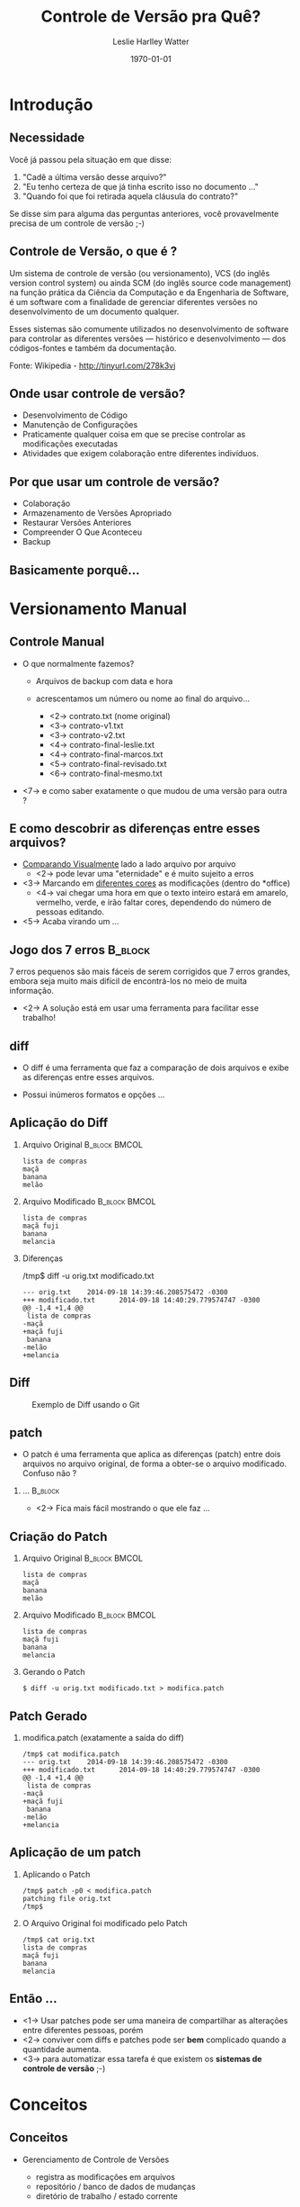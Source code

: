 :CAB:
#+LaTeX_CLASS: beamer
#+TITLE: Controle de Versão pra Quê?
#+AUTHOR: Leslie Harlley Watter
#+EMAIL:  watter@gmail.com

#+STARTUP: beamer
#+STARTUP: showeverything


#+LaTeX_CLASS_OPTIONS: [presentation]
# #+LaTeX_CLASS_OPTIONS: [handout, presentation] % handout para remover os overlays para impressão
#+BEAMER_FRAME_LEVEL: 2
#+BEAMER_HEADER_EXTRA: \usetheme{Madrid}
# #+BEAMER_HEADER_EXTRA: \usecolortheme{default}

# #+BEAMER_HEADER_EXTRA: \usecolortheme{shark}
# #+BEAMER_HEADER_EXTRA: \useinnertheme[realshadow,corners=2pt,padding=2pt]{chamfered}
# #+BEAMER_HEADER_EXTRA: \useoutertheme{wuerzburg}

# #+BEAMER_HEADER_EXTRA: \usepackage{inconsolata} 
# #+BEAMER_HEADER_EXTRA: \mode<beamer|trans>{ \useoutertheme[glossy]{wuerzburg} \useinnertheme[shadow,outline]{chamfered} \usecolortheme{shark} }
# #+BEAMER_HEADER_EXTRA: \setbeamertemplate{navigation symbols}{}
# #+BEAMER_HEADER_EXTRA: \setbeamertemplate{frametitle continuation}[from second][(cont'd)]
# #+BEAMER_HEADER_EXTRA: \usefonttheme[stillsansseriftext,stillsansserifsmall]{serif}

#+BEAMER_HEADER_EXTRA: \usepackage[brazil]{babel}  % data em portugues
#+BEAMER_HEADER_EXTRA: \usepackage{fancyvrb}  % para Verbatim
#+BEAMER_HEADER_EXTRA: \usepackage{Verbatim} 
#+BEAMER_HEADER_EXTRA: \usepackage{color} 
#+BEAMER_HEADER_EXTRA: \usepackage{multimedia} 
#+BEAMER_HEADER_EXTRA: \usepackage{gensymb}  % para o \degree
#+BEAMER_HEADER_EXTRA: \usepackage{hyperref}  % para o o href{./arquivo} link para arquivos

#+BEAMER_HEADER_EXTRA: \setbeamertemplate{caption}[numbered]  % coloca números nas figuras
#+BEAMER_HEADER_EXTRA: \beamertemplatenavigationsymbolsempty  % remove a barrinha embaixo do slide
#+BEAMER_HEADER_EXTRA: \setbeamercovered{dynamic} % mostra o que está por vir nos overlays

# para mostrar o slide de notas na lateral
# tem que usar o \note para mostrar as notas 

#+BEAMER_HEADER_EXTRA: \usepackage{pgfpages}
# #+BEAMER_HEADER_EXTRA: \setbeameroption{show notes}
# #+BEAMER_HEADER_EXTRA: \setbeameroption{show notes on second screen=right}


# definindo as cores de cada parte do slides 
# #+BEAMER_HEADER_EXTRA: \setbeamercolor{alerted text}{fg=orange}
# #+BEAMER_HEADER_EXTRA: \setbeamercolor{background canvas}{bg=white}
# #+BEAMER_HEADER_EXTRA: \setbeamercolor{block body alerted}{bg=normal text.bg!90!black}
# #+BEAMER_HEADER_EXTRA: \setbeamercolor{block body}{bg=normal text.bg!90!black}
# #+BEAMER_HEADER_EXTRA: \setbeamercolor{block body example}{bg=normal text.bg!90!black}
# #+BEAMER_HEADER_EXTRA: \setbeamercolor{block title alerted}{use={normal text,alerted text},fg=alerted text.fg!75!normal text.fg,bg=normal text.bg!75!black}
# #+BEAMER_HEADER_EXTRA: \setbeamercolor{block title}{bg=blue}
# #+BEAMER_HEADER_EXTRA: \setbeamercolor{block title example}{use={normal text,example text},fg=example text.fg!75!normal text.fg,bg=normal text.bg!75!black}
# #+BEAMER_HEADER_EXTRA: \setbeamercolor{fine separation line}{}
# #+BEAMER_HEADER_EXTRA: \setbeamercolor{frametitle}{fg=brown}
# #+BEAMER_HEADER_EXTRA: \setbeamercolor{item projected}{fg=black}
# #+BEAMER_HEADER_EXTRA: \setbeamercolor{normal text}{bg=black,fg=yellow}
# #+BEAMER_HEADER_EXTRA: \setbeamercolor{palette sidebar primary}{use=normal text,fg=normal text.fg}
# #+BEAMER_HEADER_EXTRA: \setbeamercolor{palette sidebar quaternary}{use=structure,fg=structure.fg}
# #+BEAMER_HEADER_EXTRA: \setbeamercolor{palette sidebar secondary}{use=structure,fg=structure.fg}
# #+BEAMER_HEADER_EXTRA: \setbeamercolor{palette sidebar tertiary}{use=normal text,fg=normal text.fg}
# #+BEAMER_HEADER_EXTRA: \setbeamercolor{section in sidebar}{fg=brown}
# #+BEAMER_HEADER_EXTRA: \setbeamercolor{section in sidebar shaded}{fg= grey}
# #+BEAMER_HEADER_EXTRA: \setbeamercolor{separation line}{}
# #+BEAMER_HEADER_EXTRA: \setbeamercolor{sidebar}{bg=red}
# #+BEAMER_HEADER_EXTRA: \setbeamercolor{sidebar}{parent=palette primary}
# #+BEAMER_HEADER_EXTRA: \setbeamercolor{structure}{bg=black, fg=green}
# #+BEAMER_HEADER_EXTRA: \setbeamercolor{subsection in sidebar}{fg=brown}
# #+BEAMER_HEADER_EXTRA: \setbeamercolor{subsection in sidebar shaded}{fg= grey}
# #+BEAMER_HEADER_EXTRA: \setbeamercolor{title}{fg=brown}
# #+BEAMER_HEADER_EXTRA: \setbeamercolor{titlelike}{fg=brown}

# # \note<1-2>[item]{Say something to the audience!}
# # \note[enumerate]{\item foo \item bar \item baz \item foobar}

# # Acrescenta Outline a cada seção
#+LATEX_HEADER: \AtBeginSection[]{\begin{frame}<beamer>\frametitle{Topic}\tableofcontents[currentsection]\end{frame}}

#+COLUMNS: %35ITEM %10BEAMER_env(Env) %10BEAMER_envargs(Env Args) %4BEAMER_col(Col) %8BEAMER_extra(Extra)


# C-c C-b ativa o modo de colunas

#+DATE: \today{}
#+DESCRIPTION: Controle de Versão
#+KEYWORDS:  SCM, CVS, SVN, GIT, DARCS
#+LANGUAGE:  pt_BR
#+OPTIONS:   H:2 num:t toc:f \n:nil @:t ::t |:t ^:t -:t f:t *:t <:t tags:nil
#+OPTIONS:   TeX:t LaTeX:t skip:nil d:nil todo:t pri:nil tags:not-in-toc
#+INFOJS_OPT: view:nil toc:nil ltoc:t mouse:underline buttons:0 path:http://orgmode.org/org-info.js
#+EXPORT_SELECT_TAGS: export
#+EXPORT_EXCLUDE_TAGS: noexport
#+TAGS: export(e) noexport(n) 
#+LINK_UP:   
#+LINK_HOME: 

# definições de cores para o LaTeX
#+LaTeX: \definecolor{preto}{rgb}{0.000,0.000,0.000}          %% preto
#+LaTeX: \definecolor{azul}{rgb}{0.000,0.000,1.000}           %% azul
#+LaTeX: \definecolor{cyano}{rgb}{0.000,1.000,1.000}          %% cyano
#+LaTeX: \definecolor{verdelimao}{rgb}{0.000,1.000,0.000}     %% verde limao
#+LaTeX: \definecolor{pink}{rgb}{1.000,0.000,1.000}           %% pink
#+LaTeX: \definecolor{vermelho}{rgb}{1.000,0.000,0.000}       %% vermelho
#+LaTeX: \definecolor{amarelo}{rgb}{1.000,1.000,0.000}        %% amarelo
#+LaTeX: \definecolor{branco}{rgb}{1.000,1.000,1.000}         %% branco
#+LaTeX: \definecolor{azulmarinho}{rgb}{0.000,0.000,0.502}    %% azul marinho
#+LaTeX: \definecolor{verdeclaro}{rgb}{0.000,0.502,0.502}     %% verde claro
#+LaTeX: \definecolor{verdeoliva}{rgb}{0.000,0.502,0.000}     %% verde oliva
#+LaTeX: \definecolor{lilasescuro}{rgb}{0.502,0.000,0.502}    %% lilas escuro
#+LaTeX: \definecolor{marrom}{rgb}{0.502,0.000,0.000}         %% marrom
#+LaTeX: \definecolor{cinza}{rgb}{0.502,0.502,0.502}          %% cinza
#+LaTeX: \definecolor{cinzaclaro}{rgb}{0.753,0.753,0.753}     %% cinza bem claro
#+LaTeX: \definecolor{azulclaro}{rgb}{0.002,0.500,0.840}      %% azulclaro
#+LaTeX: \definecolor{cyanoclaro}{rgb}{0.000,1.000,1.000}     %% cyanoclaro

#+LaTeX: \newcommand{\tc}[2]{\textcolor{#1}{#2}} % muda textcolor pra tc
#+LaTeX: \newcommand{\img}[3]{\begin{figure}[H]  \begin{center} \includegraphics[width=#1]{#2} \caption{#3} \end{center} \end{figure} }

:END:


* Introdução 

** Necessidade

Você já passou pela situação em que disse: 
 1) "Cadê a última versão desse arquivo?"
 2) "Eu tenho certeza de que já tinha escrito isso no documento ..."
 3) "Quando foi que foi retirada aquela cláusula do contrato?"

Se disse sim para alguma das perguntas anteriores, você provavelmente precisa de
um controle de versão ;-)

** Controle de Versão, o que é ?

Um sistema de controle de versão (ou versionamento), VCS (do inglês version
control system) ou ainda SCM (do inglês source code management) na função
prática da Ciência da Computação e da Engenharia de Software, é um software com
a finalidade de gerenciar diferentes versões no desenvolvimento de um documento
qualquer. 

#+LaTeX: \\[0.5cm]

Esses sistemas são comumente utilizados no desenvolvimento de software
para controlar as diferentes versões — histórico e desenvolvimento — dos
códigos-fontes e também da documentação. 

#+LaTeX: \\[0.5cm]

Fonte: Wikipedia - http://tinyurl.com/278k3vj

** Onde usar controle de versão? 

 + Desenvolvimento de Código
 + Manutenção de Configurações
 + Praticamente qualquer coisa em que se precise controlar as modificações
   executadas
 + Atividades que exigem colaboração entre diferentes indivíduos.


** Por que usar um controle de versão? 
# http://www.git-tower.com/learn/ebook/command-line/basics/why-use-version-control#start

 * Colaboração
 * Armazenamento de Versões Apropriado
 * Restaurar Versões Anteriores
 * Compreender O Que Aconteceu
 * Backup


** Basicamente porquê...

#+CAPTION: 
#+LABEL: 
#+ATTR_LaTeX: :width 7cm  :placement [h!]
[[./images/shit-happens2.jpg]]




* Versionamento Manual



** Jogo dos 7 erros										   :noexport:B_block:
	:PROPERTIES:
	:BEAMER_env: block
	:END:

# http://www.blogdajulieta.com.br/wp-content/uploads/2011/03/1234561.jpg

#+LABEL:      fig:jogo7erroschico
#+ATTR_LaTeX:  :width 7cm  :placement [h!]
[[./images/jogo-7-erros-chico.jpg]]


 7 erros pequenos são mais fáceis de serem corrigidos que 7 erros grandes, embora
 seja muito mais difícil de encontrá-los no meio de muita informação.


** Controle Manual 

 * O que normalmente fazemos?

   * Arquivos de backup com data e hora

   * acrescentamos um número ou nome ao final do arquivo...

     * <2-> contrato.txt  (nome original)
     * <3-> contrato-v1.txt                
     * <3-> contrato-v2.txt                
     * <4-> contrato-final-leslie.txt             
     * <4-> contrato-final-marcos.txt            
     * <5-> contrato-final-revisado.txt    
     * <6->  contrato-final-mesmo.txt       

 * <7-> e como saber exatamente o que mudou de uma versão para outra ?

** E como descobrir as diferenças entre esses arquivos?

 * _Comparando Visualmente_ lado a lado arquivo por arquivo
   * <2-> pode levar uma "eternidade" e é muito sujeito a erros
 * <3-> Marcando em _diferentes cores_ as modificações (dentro do *office)
   * <4-> vai chegar uma hora em que o texto inteiro estará em amarelo,
     vermelho, verde, e irão faltar cores, dependendo do número de pessoas editando.


 * <5-> Acaba virando um ...


** Jogo dos 7 erros													:B_block:
	:PROPERTIES:
	:BEAMER_env: block
	:END:

# http://www.blogdajulieta.com.br/wp-content/uploads/2011/03/1234561.jpg

 7 erros pequenos são mais fáceis de serem corrigidos que 7 erros grandes, embora
 seja muito mais difícil de encontrá-los no meio de muita informação.

#+LABEL:      fig:jogo7erros
#+ATTR_LaTeX:  :width 5cm  :placement [h!]
[[./images/jogo-7-erros.jpg]]

 * <2-> A solução está em usar uma ferramenta para facilitar esse trabalho!


** diff

 * O diff é uma ferramenta que faz a comparação de dois arquivos e exibe as
   diferenças entre esses arquivos.

 * Possui inúmeros formatos e opções ...

** Aplicação do Diff
#+LaTeX: \small

*** Arquivo Original										  :B_block:BMCOL:
	:PROPERTIES:
	:BEAMER_col: 0.5
	:BEAMER_env: block
	:END:

#+BEGIN_EXAMPLE
lista de compras
maçã
banana
melão
#+END_EXAMPLE

*** Arquivo Modificado										  :B_block:BMCOL:
	:PROPERTIES:
	:BEAMER_col: 0.5
	:BEAMER_env: block
	:END:
#+BEGIN_EXAMPLE
lista de compras
maçã fuji
banana
melancia
#+END_EXAMPLE

*** Diferenças
/tmp$ diff -u orig.txt modificado.txt 
#+BEGIN_EXAMPLE
--- orig.txt    2014-09-18 14:39:46.208575472 -0300
+++ modificado.txt      2014-09-18 14:40:29.779574747 -0300
@@ -1,4 +1,4 @@
 lista de compras
-maçã
+maçã fuji
 banana
-melão
+melancia
#+END_EXAMPLE
#+LaTeX: \normalsize

** Diff 

#+CAPTION:    Exemplo de Diff usando o Git
#+LABEL:      fig:diff-git
#+ATTR_LaTeX: :width 12cm  :placement [h!]
[[./images/diff-socket.png]]

** patch

 * O patch é uma ferramenta que aplica as diferenças (patch) entre dois arquivos
   no arquivo original, de forma a obter-se o arquivo modificado. Confuso não ?

*** ... 															:B_block:
	:PROPERTIES:
	:BEAMER_env: block
    :BEAMER_envargs: <2->
	:END:
# http://caiomotta.com.br/blog/wp-content/uploads/2014/01/confuso.png

#+LABEL:      fig:confuso
#+ATTR_LaTeX: :width 3cm  :placement [h!]
[[./images/confuso.png]]

 * <2-> Fica mais fácil mostrando o que ele faz ...


** Criação do Patch

#+LaTeX: \small
*** Arquivo Original 										  :B_block:BMCOL:
	:PROPERTIES:
	:BEAMER_col: 0.5
	:BEAMER_env: block
	:END:

#+BEGIN_EXAMPLE
lista de compras
maçã
banana
melão
#+END_EXAMPLE

*** Arquivo Modificado										  :B_block:BMCOL:
	:PROPERTIES:
	:BEAMER_col: 0.5
	:BEAMER_env: block
	:END:
#+BEGIN_EXAMPLE
lista de compras
maçã fuji
banana
melancia
#+END_EXAMPLE

*** Gerando o Patch
#+BEGIN_EXAMPLE
$ diff -u orig.txt modificado.txt > modifica.patch
#+END_EXAMPLE


** Patch Gerado

*** modifica.patch (exatamente a saída do diff)
#+BEGIN_EXAMPLE
/tmp$ cat modifica.patch 
--- orig.txt    2014-09-18 14:39:46.208575472 -0300
+++ modificado.txt      2014-09-18 14:40:29.779574747 -0300
@@ -1,4 +1,4 @@
 lista de compras
-maçã
+maçã fuji
 banana
-melão
+melancia
#+END_EXAMPLE


** Aplicação de um patch

*** Aplicando o Patch
#+BEGIN_EXAMPLE
/tmp$ patch -p0 < modifica.patch 
patching file orig.txt
/tmp$
#+END_EXAMPLE

*** O Arquivo Original foi modificado pelo Patch
#+BEGIN_EXAMPLE
/tmp$ cat orig.txt 
lista de compras
maçã fuji
banana
melancia
#+END_EXAMPLE


** Então ... 

 * <1-> Usar patches pode ser uma maneira de compartilhar as alterações entre
   diferentes pessoas, porém
 * <2-> conviver com diffs e patches pode ser *bem* complicado quando a
   quantidade aumenta.
 * <3-> para automatizar essa tarefa é que existem os *sistemas de controle de versão* ;-)




* Conceitos

** Conceitos

   * Gerenciamento de Controle de Versões
	 * registra as modificações em arquivos
	 * repositório / banco de dados de mudanças
	 * diretório de trabalho / estado corrente

   * SCM Centralizado
	 * servidor: banco de dados único
	 * cliente: diretório de trabalho & estado

   * SCM Descentralizado

	 * qualquer um pode ser um servidor
	 * repositório associado ao diretório de trabalho
	 * histórico completo
	 * operação desconectada



** Componentes de um SCM

#+BEGIN_LaTeX
\begin{columns}[t]
        \begin{column}[T]{.5\textwidth}
                Árvore de trabalho\\
                / Working tree
                \begin{itemize}
                        \item diretórios
                        \item arquivos
                \end{itemize}

        \end{column}
        \begin{column}[T]{.5\textwidth}
                \vspace{.2\textheight}
                \includegraphics[width=\linewidth]{images/repo-working-tree.eps}
        \end{column}
\end{columns}
#+END_LaTeX


** Componentes de um SCM

#+BEGIN_LaTeX
\begin{columns}[t]
        \begin{column}[T]{.5\textwidth}
                Conteúdo do Repositório
                \begin{itemize}
                        \item arquivos
                \end{itemize}
        \end{column}
        \begin{column}[T]{.5\textwidth}
                \vspace{.2\textheight}
                \includegraphics[width=\linewidth]{images/repo-blob.eps}
        \end{column}
\end{columns}
#+END_LaTeX


** Componentes de um SCM

#+BEGIN_LaTeX
\begin{columns}[t]
        \begin{column}[T]{.5\textwidth}
                Conteúdo do Repositório
                \begin{itemize}
                        \item arquivos
                        \item commits
                \end{itemize}
        \end{column}
        \begin{column}[T]{.5\textwidth}
                \vspace{.2\textheight}
                \includegraphics[width=\linewidth]{images/repo-commit.eps}
        \end{column}
\end{columns}
#+END_LaTeX


** Componentes de um SCM

#+BEGIN_LaTeX
\begin{columns}[t]
        \begin{column}[T]{.5\textwidth}
                Conteúdo do Repositório
                \begin{itemize}
                        \item arquivos
                        \item commits
                        \item histórico (ancestralidade)
                \end{itemize}
        \end{column}
        \begin{column}[T]{.5\textwidth}
                \vspace{.2\textheight}
                \includegraphics[width=\linewidth]{images/repo-ancestry.eps}
        \end{column}
\end{columns}
#+END_LaTeX


** Componentes de um SCM
#+BEGIN_LaTeX
\begin{columns}[t]
        \begin{column}[T]{.5\textwidth}
                Grafo Acíclico Dirigido
                \vspace{.1\textheight}
                ``DAG''
        \end{column}
        \begin{column}[T]{.5\textwidth}
                 \vspace{.2\textheight}
                \includegraphics[width=\linewidth]{images/repo-dag.eps}
        \end{column}
\end{columns}
#+END_LaTeX


** Componentes de um SCM

#+BEGIN_LaTeX
\begin{columns}[t]
        \begin{column}[T]{.5\textwidth}
                Referências
                \begin{itemize}
                        \item tags
                \end{itemize}
        \end{column}
        \begin{column}[T]{.5\textwidth}
                \vspace{.2\textheight}
                \includegraphics[width=\linewidth]{images/repo-tags.eps}
        \end{column}
\end{columns}
#+END_LaTeX

** Componentes de um SCM

#+BEGIN_LaTeX
\begin{columns}[t]
        \begin{column}[T]{.5\textwidth}
                Referências
                \begin{itemize}
                        \item tags
                        \item branches (ramos)
                \end{itemize}
        \end{column}
        \begin{column}[T]{.5\textwidth}
                 \vspace{.2\textheight}
                \includegraphics[width=\linewidth]{images/repo-branches.eps}
        \end{column}
\end{columns}
#+END_LaTeX


** Componentes de um SCM

#+BEGIN_LaTeX
\begin{columns}[t]
        \begin{column}[T]{.5\textwidth}
                HEAD
                \begin{itemize}
                        \item checkout atual
                        \item aponta para um branch
                \end{itemize}
        \end{column}
        \begin{column}[T]{.5\textwidth}
                \vspace{.2\textheight}
                \includegraphics[width=\linewidth]{images/repo-head.eps}
        \end{column}
\end{columns}
#+END_LaTeX


** Componentes de um SCM

#+BEGIN_LaTeX
\begin{columns}[t]
        \begin{column}[T]{.5\textwidth}
                HEAD
                \begin{itemize}
                        \item checkout atual
                        \item aponta para um branch
                        \item pode estar ``desconectado''
                \end{itemize}
        \end{column}
        \begin{column}[T]{.5\textwidth}
                \vspace{.2\textheight}
                \includegraphics[width=\linewidth]{images/repo-detached-head.eps}
        \end{column}
\end{columns}
#+END_LaTeX


** Componentes de um SCM

#+BEGIN_LaTeX
\begin{columns}[t]
        \begin{column}[T]{.5\textwidth}
                Index
                \begin{itemize}
                        \item ``staging area'' -- área intermediária
                        \item o que está para ser comitado
                \end{itemize}
        \end{column}
        \begin{column}[T]{.5\textwidth}
                \vspace{.2\textheight}
                \includegraphics[width=\linewidth]{images/repo-index.eps}
        \end{column}
\end{columns}
#+END_LaTeX


** Operações em um SCM

  * Inicialização
	* init
	* checkout
  * Modificações
	* add, delete, rename
	* commit
  * Informações
	* status
	* diff
	* log
  * Referência
	* tag
	* branch


** Estrutura

#+BEGIN_LaTeX
\includegraphics[width=\linewidth]{images/struct-00.eps}
\vspace{\baselineskip}
\begin{center}
        mantém o histórico
\end{center}
\vspace{\textheight}
#+END_LaTeX


** Estrutura

#+BEGIN_LaTeX
\includegraphics[width=\linewidth]{images/struct-01.eps}
\vspace{\baselineskip}
\begin{center}
        staging area -- área intermediária
\end{center}
\vspace{\textheight}
#+END_LaTeX


** Estrutura

#+BEGIN_LaTeX
\includegraphics[width=\linewidth]{images/struct-02.eps}
\vspace{\baselineskip}
\begin{center}
        árvore de trabalho -- arquivos que você modifica
\end{center}
\vspace{\textheight}
#+END_LaTeX


** Estrutura

#+BEGIN_LaTeX
\includegraphics[width=\linewidth]{images/struct-03.eps}
\vspace{\baselineskip}
\begin{center}
        ``staging'' -- informando a modificação

        \vspace{\baselineskip}
        \CMD{add} \\
        \CMD{remove} \\
        \CMD{rename}
\end{center}
\vspace{\textheight}
#+END_LaTeX


** Estrutura

#+BEGIN_LaTeX
\includegraphics[width=\linewidth]{images/struct-04.eps}
\vspace{\baselineskip}
\begin{center}
        ``committing'' -- efetivando a modificação no repositório

        \vspace{\baselineskip}
        \CMD{commit}
\end{center}
\vspace{\textheight}
#+END_LaTeX


** Estrutura

#+BEGIN_LaTeX
\includegraphics[width=\linewidth]{images/struct-05.eps}
\vspace{\baselineskip}
\begin{center}
        ``reading tree'' -- lendo a árvore do repositório

        \vspace{\baselineskip}
        \CMD{checkout} \\
        \CMD{read-tree} \\
        \CMD{reset}
\end{center}
\vspace{\textheight}
#+END_LaTeX


** Estrutura

#+BEGIN_LaTeX
\includegraphics[width=\linewidth]{images/struct-06.eps}
\vspace{\baselineskip}
\begin{center}
        ``checking out'' -- efetivando a recuperação dos arquivos

        \vspace{\baselineskip}
        \CMD{checkout} \\
        \CMD{checkout-index} \\
        \CMD{reset}
\end{center}
\vspace{\textheight}
#+END_LaTeX


** Esquema Lógico do Controle de Versão

#+CAPTION:    Esquema Lógico do Controle de Versão
#+LABEL:      fig:esquema-logico-scm
#+ATTR_LaTeX:  :width 8cm  :placement [h!] 
[[./images/esquema-logico-controle-de-versoes.png]]

Fonte: Wikipédia



** SCM Centralizado

#+BEGIN_LaTeX
\includegraphics[width=\linewidth]{images/centralized.eps}
\begin{itemize}
        \item As operações \textcolor{red}{precisam} de um \textcolor{red}{servidor}
                \begin{itemize}
                        \item um único ponto de falha
                        \item ponto de gargalo
                \end{itemize}
\end{itemize}
#+END_LaTeX



** SCM Descentralizado

#+BEGIN_LaTeX
\includegraphics[width=\linewidth]{images/decentralized.eps}
\begin{itemize}
        \item qualquer um pode ser um servidor
        \item \textrm{operações adicionais:} clone, pull, fetch, push
\end{itemize}
#+END_LaTeX


** Descentralização

#+BEGIN_LaTeX
\includegraphics[width=\linewidth]{images/cloning-1-upstream.eps}
\begin{itemize}
        \item repositório público
\end{itemize}
#+END_LaTeX


** Descentralização

#+BEGIN_LaTeX
\includegraphics[width=\linewidth]{images/cloning-2-local.eps}
\begin{itemize}
        \item criando um clone local
          \begin{itemize}
          \item http, ssh, git
          \item \green{git clone git://git.kernel.org/.../linux-2.6.git linux-2.6}
          \end{itemize}
\end{itemize}
#+END_LaTeX


** Descentralização

#+BEGIN_LaTeX
\includegraphics[width=\linewidth]{images/cloning-3-topic.eps}
\begin{itemize}
        \item clonar localmente é extremamente simples
        \item \green{git clone ~/scm/linux-2.6  ~/tmp/linux-2.6-tmp}
\end{itemize}
#+END_LaTeX


** Descentralização

#+BEGIN_LaTeX
\includegraphics[width=\linewidth]{images/cloning-4-push.eps}
\begin{itemize}
        \item envio (push) de modificações entre quaisquer repositórios
        \item \green{git push origin master} (dentro do respositório)
\end{itemize}
#+END_LaTeX


** Descentralização


#+BEGIN_LaTeX
\includegraphics[width=\linewidth]{images/cloning-5-publish.eps}
\begin{itemize}
        \item publica-se mudanças em um servidor público
\end{itemize}
#+END_LaTeX


** Descentralização

#+BEGIN_LaTeX
\includegraphics[width=\linewidth]{images/cloning-6-trusted.eps}
\begin{itemize}
        \item compartilhar mudanças com máquinas confiáveis
        \item \green{git clone ssh://192.168.1.2/home/git/emacs.git emacs}
\end{itemize}
#+END_LaTeX


** Por quê descentralizar?

#+BEGIN_LaTeX
 \begin{itemize}
         \item micro-commits não intrusivos
         \item operação desconectada 
         \item não há um único ponto de falha
         \item backups são triviais
 \end{itemize}
#+END_LaTeX




* Sistemas de Controle de Versão
  

** Sistemas de Controle de Versão

*** Centralizados
 * RCS
 * CVS
 * SVN

*** Distribuídos
 * GIT
 * Mercurial
 * Bazaar
 * Darcs

** RCS

#+LaTeX: \footnotesize
| Autor          | Walter F. Tichy                                   |
| Desenvolvedor  | Projeto GNU                                       |
| Plataforma     | Sistema operacional tipo Unix                     |
| Lançamento     | 1982 (31–32 anos)                                 |
| Versão estável | 5.9.0 (6 de maio de 2013; há 71 semanas e 4 dias) |
| Escrito em     | C                                                 |
| Gênero(s)      | Sistema de controle de versão                     |
| Licença        | GNU General Public License                        |
| Página oficial | www.gnu.org/s/rcs/                                |

#+BEGIN_QUOTE
O RCS funciona apenas em arquivos individuais. Não há maneira de trabalhar com um projeto inteiro.
#+END_QUOTE


Fonte: wikipédia
#+LaTeX: \normalsize


** RCS

#+CAPTION:    RCS
#+LABEL:      fig:rcs-logo
#+ATTR_LaTeX:  :width 10cm  :placement [h!]
[[./images/rcs-pagina.png]]

** CVS
#+LaTeX: \footnotesize
| Desenvolvedores     | The CVS Team                          |
| Lançamento          | November 19, 1990; 23 anos atrás      |
| versão estável      | 1.11.23 / May 8, 2008; 6 anos atrás   |
| Versão em desenv    | 1.12.13 / July 26, 2006; 8 anos atrás |
| Escrito em          | C                                     |
| Sistema Operacional | Unix-like, Windows                    |
| Gênero(s)           | Revision control                      |
| Licença             | GNU General Public License            |
| Página oficial      | savannah.nongnu.org/projects/cvs      |

#+BEGIN_QUOTE
CVS utiliza uma arquitetura cliente-servidor: um servidor armazena a(s)
versão(ões) atuais do projeto e seu histórico, e os clientes se conectam a esse
servidor para obter uma cópia completa do projeto, trabalhar nessa cópia e então
devolver suas modificações.  
#+END_QUOTE

Fonte: wikipédia
#+LaTeX: \normalsize

** CVS

#+CAPTION:    Versionamento Estilo CVS
#+LABEL:      fig:versionamento-cvs
#+ATTR_LaTeX:  :width 10cm  :placement [h!]
[[./images/versionamento-estilo_CVS.png]]


** SVN
#+LaTeX: \footnotesize
*Apache Subversion*
| Desenvolvedores           | Apache Software Foundation                   |
| Primeira Versão           | 20 October 2000; 13 anos atrás               |
| Versão estável            | 1.8.10 (Agosto 11, 2014; 38 dias atrás)      |
| Versão em desenv          | 1.9.0-alpha2 (Abril 14, 2014; 5 meses atrás) |
| Estado de Desenvolvimento | Active                                       |
| Escrito em                | C                                            |
| Sistema Operacional       | Cross-platform                               |
| Gênero(s)                 | Revision control                             |
| Licença                   | Apache License                               |
| Página oficial            | subversion.apache.org                        |

#+BEGIN_QUOTE
Apache Subversion (também conhecido por svn) é um sistema de controle de versão
desenhado especificamente para ser um substituto moderno do CVS, que se
considera ter algumas limitações. 
#+END_QUOTE

Fonte: wikipédia
#+LaTeX: \normalsize

** SVN

#+CAPTION:    Versionamento Estilo SVN
#+LABEL:      fig:versionamento-svn
#+ATTR_LaTeX:  :width 10cm  :placement [h!]
[[./images/versionamento-estilo-SVN.png]]



** GIT
#+LaTeX: \footnotesize
| Autor Original      | Linus Torvalds                                |
| Desenvolvedores     | Junio Hamano, Linus Torvalds, e muitos outros |
| Versão inicial      | 7 April 2005; 9 anos atrás                    |
| Release Estável     | 2.1.0 (15 Agosto de 2014; 34 dias atrás)      |
| Escrito em          | C, Bourne Shell, Tcl, Perl                    |
| Sistema Operacional | Linux, POSIX, Windows, OS X                   |
| Gênero              | Version control                               |
| Licença             | GNU General Public License v2                 |
| Página oficial      | git-scm.com                                   |

#+BEGIN_QUOTE
Git pronunciado  é um sistema de controle de versão distribuído e um
sistema de gerenciamento de código fonte, com ênfase em velocidade. O Git foi
inicialmente projetado e desenvolvido por Linus Torvalds para o desenvolvimento
do kernel Linux, mas foi adotado por muitos outros projetos. 

Cada diretório de trabalho do Git é um repositório com um histórico completo e
habilidade total de acompanhamento das revisões, não dependente de acesso a uma
rede ou a um servidor central. 
#+END_QUOTE

Fonte: wikipédia
#+LaTeX: \normalsize

** GIT

#+CAPTION:    Commit no  GIT
#+LABEL:      fig:versionamento-git
#+ATTR_LaTeX:  :width 8cm  :placement [h!]
[[./images/commit-git.png]]


** GIT															   :noexport:

#+CAPTION:    Git
#+LABEL:      fig:git-logo
#+ATTR_LaTeX:  :width 8cm  :placement [h!]
[[./images/git-logo.jpg]]


** Outras Opções Distribuídas

*** Mercurial - http://mercurial.selenic.com/						  :BMCOL:
	:PROPERTIES:
	:BEAMER_col: 0.5
	:END:

#+CAPTION: http://mercurial.selenic.com/
#+LABEL:      fig:mercurial-logo
#+ATTR_LaTeX:  :width 2cm  :placement [h!]
[[./images/mercurial-logo.jpg]]

*** Bazaar - http://bazaar.canonical.com/en/						  :BMCOL:
	:PROPERTIES:
	:BEAMER_col: 0.5
	:END:

#+CAPTION: http://bazaar.canonical.com/
#+LABEL:      fig:bazar-logo
#+ATTR_LaTeX:  :width 2cm  :placement [h!]
[[./images/bazaar-logo.png]]


*** ... 

#+CAPTION: http://darcs.net/
#+LABEL:      fig:darcs-logo
#+ATTR_LaTeX:  :width 4cm  :placement [h!]
[[./images/darcs-logo.png]]

 * e a lista continua ...

* GIT

** GIT / Commits
#+CAPTION:    Commits e seus pais no GIT
#+LABEL:      fig:versionamento-commits-git
#+ATTR_LaTeX: :width 10cm  :placement [h!]
[[./images/commits-e-pais.png]]

** GIT - Estrutura de Commit
#+CAPTION:    Estrutura de um Commit
#+LABEL:      fig:versionamento-commits-git
#+ATTR_LaTeX: :width 10cm  :placement [h!]
[[./images/commit-estrutura.png]]


** GIT - Estrutura de Branches
#+CAPTION:    Estrutura de um Branch
#+LABEL:      fig:versionamento-commits-git
#+ATTR_LaTeX: :width 10cm  :placement [h!]
[[./images/git-branches.png]]

** Git 

 * começando simples ...


** Começando com um repositório

#+LaTeX: \footnotesize
 * clone
#+BEGIN_EXAMPLE
~/git$ git clone https://github.com/watter/moneylog-el.git
Cloning into 'moneylog-el'...
remote: Counting objects: 7, done.
remote: Total 7 (delta 0), reused 0 (delta 0)
Unpacking objects: 100% (7/7), done.
Checking connectivity... done.
~/git$ ls
moneylog-el/
~/git$ 
#+END_EXAMPLE

 * init
#+BEGIN_EXAMPLE
~$ mkdir git-exemplo
~$ cd !$
cd git-exemplo
~/git-exemplo$ git init
Initialized empty Git repository in /home/leslie/git-exemplo/.git/
~/git-exemplo$ 
#+END_EXAMPLE
#+LaTeX: \normalsize

** Fazendo alterações

#+LaTeX: \footnotesize
 * add
#+BEGIN_EXAMPLE
~/git-exemplo$ cat lista-compras.txt 
lista de compras
banana
laranja

~/git-exemplo$ git add lista-compras.txt 
~/git-exemplo$ 
#+END_EXAMPLE
#+LaTeX: \normalsize

** Verificando o estado atual

#+LaTeX: \footnotesize
 * status
#+BEGIN_EXAMPLE
~/git-exemplo$ git status
No ramo master

Submissão inicial.

Mudanças a serem submetidas:
  (utilize "git rm --cached <arquivo>..." para não apresentar)

        new file:   lista-compras.txt

~/git-exemplo$ 
#+END_EXAMPLE
#+LaTeX: \normalsize

** Efetivando as alterações

#+LaTeX: \footnotesize
 * commit
#+BEGIN_EXAMPLE
~/git-exemplo$ git commit lista-compras.txt -m 'versão inicial da lista de compras'
[master (root-commit) 5e832d1] versão inicial da lista de compras
 1 file changed, 4 insertions(+)
 create mode 100644 lista-compras.txt
#+END_EXAMPLE

 * conferindo o estado atual
#+BEGIN_EXAMPLE
~/git-exemplo$ git status
No ramo master
nada a submeter, diretório de trabalho vazio
~/git-exemplo$ 
#+END_EXAMPLE
#+LaTeX: \normalsize

** Histórico

#+LaTeX: \footnotesize
 * log

#+BEGIN_EXAMPLE
~/git-exemplo$ git log
commit 5e832d140ea6793e08cead4bfe8b10c1ce2b71c5
Author: Leslie H. Watter <leslie@watter.net>
Date:   Fri Sep 19 20:25:17 2014 -0300

    versão inicial da lista de compras
~/git-exemplo$ 
#+END_EXAMPLE
#+LaTeX: \normalsize

** Distribuição

#+LaTeX: \footnotesize
 * repositórios remotos
#+BEGIN_EXAMPLE
~/git/moneylog-el$ git remote -v
origin  https://github.com/watter/moneylog-el.git (fetch)
origin  https://github.com/watter/moneylog-el.git (push)
~/git/moneylog-el$ 
#+END_EXAMPLE
#+LaTeX: \normalsize

** Recebendo as modificações 

#+LaTeX: \footnotesize
 * pull
#+BEGIN_EXAMPLE
~/scm/linux$ git pull
remote: Counting objects: 874, done.
remote: Compressing objects: 100% (575/575), done.
remote: Total 874 (delta 476), reused 559 (delta 296)
Receiving objects: 100% (874/874), 1.25 MiB | 194.00 KiB/s, done.
Resolving deltas: 100% (476/476), done.
From git://git.kernel.org/pub/scm/linux/kernel/git/torvalds/linux
   1536340..46be7b7  master     -> origin/master
 * [new tag]         v3.17-rc5  -> v3.17-rc5
Updating 1536340..46be7b7
Fast-forward
 Documentation/devicetree/bindings/input/atmel,maxtouch.txt |   4 --
 Documentation/devicetree/bindings/sound/rockchip-i2s.txt   |   2 +-
 Documentation/devicetree/bindings/spi/spi-rockchip.txt     |   8 +++-
 MAINTAINERS                                                |   5 ++-
 Makefile                                                   |   2 +-
 arch/arm64/mm/init.c                                       |   3 +-
 arch/ia64/include/uapi/asm/unistd.h                        |   2 +-
 arch/ia64/pci/fixup.c                                      |  24 +-----------
....
#+END_EXAMPLE
#+LaTeX: \normalsize

** Enviando as modificações

#+LaTeX: \footnotesize
 * push
#+BEGIN_EXAMPLE
~/scm/origem/destino/git$ git push origin master 
Counting objects: 7, done.
Delta compression using up to 8 threads.
Compressing objects: 100% (4/4), done.
Writing objects: 100% (4/4), 366 bytes | 0 bytes/s, done.
Total 4 (delta 3), reused 0 (delta 0)
To /home/leslie/scm/origem/destino/../git.git
   ce1d3a9..6a7baf9  master -> master
~/scm/origem/destino/git$ 
#+END_EXAMPLE
#+LaTeX: \normalsize


** Que a força esteja com você

#+LABEL:      fig:angry-birds
#+ATTR_LaTeX: :width 10cm  :placement [h!]
[[./images/angry-birds-star-wars.jpg]]


** Funcionalidades Legais

*** rebase

*** cherrypick

*** bisect


** git rebase

#+CAPTION:    Antes do Rebase
#+LABEL:      fig:rebase0
#+ATTR_LaTeX: :width 7cm  :placement [h!]
[[./images/git-rebase-0.png]]

** git rebase 

#+CAPTION:    Depois do Rebase
#+LABEL:      fig:rebase1
#+ATTR_LaTeX: :width 8cm  :placement [h!]
[[./images/git-rebase-1.png]]
 

** git cherrypick 
# http://gerrit-training.scmforge.com/git-gerrit-workshop.html#%2845%29

E se fosse necessário pegar somente as modificações feitas no commit F do branch feature1?

#+CAPTION:    Cherrypick
#+LABEL:      fig:cherrypick
#+ATTR_LaTeX: :width 8cm  :placement [h!]
[[./images/git-cherrypick-0.png]]


** git cherrypick 
# http://gerrit-training.scmforge.com/git-gerrit-workshop.html#%2845%29

#+BEGIN_EXAMPLE
git cherry-pick feature1
#+END_EXAMPLE
 Aplica somente as mudanças feitas por F, isto é: diff-2 

#+CAPTION:    Cherrypick
#+LABEL:      fig:cherrypick
#+ATTR_LaTeX: :width 8cm  :placement [h!]
[[./images/git-cherrypick-1.png]]

** Descobrindo onde está um problema

#+LABEL:      fig:git-tree
#+ATTR_LaTeX: :width 10cm  :placement [h!]
[[./images/git-tree.png]]


** git bisect

 * git bisect start 
 * git bisect bad $VERSION 
 * git bisect good $VERSION 
 * git bisect log
 * git bisect replay $LOGFILE 
 * git bisect reset - Terminei, volta pro head!


** Interfaces 

Algumas interfaces para o git:

 + Visualização
   + terminal
   + gitk
   + gitX
   + gitweb
   + cgit
 + Manipulação
   + magit
   + git-gui
   + egit
   + tortoisegit


** git ``tree'' (git log --graph --pretty=oneline)

#+BEGIN_LaTeX
\begin{center}
\includegraphics[width=\linewidth]{images/git-tree.eps}
\end{center}
#+END_LaTeX

** gitk

#+BEGIN_LaTeX
\begin{center}
\includegraphics[width=\linewidth]{images/gitk.eps}
\end{center}
#+END_LaTeX

** MacOS? GitX!

#+CAPTION:    GitX - http://gitx.frim.nl
#+LABEL:      fig:gitx
#+ATTR_LaTeX: :width 10cm  :placement [h!]
[[./images/GitX-History.png]]

** gitweb

#+BEGIN_LaTeX
\begin{center}
\includegraphics[width=\linewidth]{images/gitweb.eps}
\end{center}

#+END_LaTeX

** cgit 

#+CAPTION:    Cgit Kernel Org
#+LABEL:      fig:cgit
#+ATTR_LaTeX: :width 11cm  :placement [h!]
[[./images/cgit.png]]

** Diffstat - terminal 											   :noexport:

#+CAPTION:    Diffstat no terminal
#+LABEL:      fig:diffstat-terminal
#+ATTR_LaTeX: :width 12cm  :placement [h!]
[[./images/diffstat-terminal.png]]

** Ferramentas de Uso
 *  Tem alguma interface pra usar?
 * <2-> *e Linha de comando, não serve ??*

** magit + emacs
# http://ergoemacs.org/emacs/i/emacs_magit-mode_2013-06-09.png

#+CAPTION: Magit mode - emacs
#+LABEL:      fig:magit
#+ATTR_LaTeX: :width 9cm  :placement [h!]
[[./images/emacs-magit-mode.png]]

** Diffstat - web												   :noexport:

#+CAPTION:    Diffstat no cgit
#+LABEL:      fig:diffstat-cgit
#+ATTR_LaTeX: :width 11cm  :placement [h!]
[[./images/diffstat-web.png]]

** git-gui 

#+BEGIN_LaTeX
\begin{center}
\includegraphics[width=\linewidth]{images/git-gui.eps}
\end{center}
#+END_LaTeX

** Ah tá, mas eu uso o Eclipse ... 

***  tem a versão para eclipse também: Egit

#+CAPTION:    Egit - http://www.eclipse.org/egit/
#+LABEL:      fig:egit
#+ATTR_LaTeX: :width 10cm  :placement [h!]
[[./images/egit.png]]
** E no Windows ?

*** TortoiseGit 

#+CAPTION:    TortoiseGit - https://code.google.com/p/tortoisegit/
#+LABEL:      fig:tortoise-git
#+ATTR_LaTeX: :width 10cm  :placement [h!]
[[./images/tortoise-git.png]]
** Ainda no Windows...

*** Menus do Tortoise Git integrados ao Explorer

#+CAPTION:    TortoiseGit Menus
#+LABEL:      fig:tortoise-git-menu
#+ATTR_LaTeX: :width 8cm  :placement [h!]
[[./images/tortoise-git-menus.png]]


* Casos de Utilização

** Manutenção de Configurações com GIT

Cenário: Modificações de configuração conforme Ordens de Serviço / Solicitações
via E-mail.

Objetivo: rastreio do que foi mudado e porquê foi mudado

*** Local

Controle de arquivos de configuração que foram alterados.

Por exemplo, usando o pacote *etckeeper* no Debian/Ubuntu.

*** Distribuída 

Manter uma base de controle de configurações centralizada. 

Usa um repositório central e controle local com um *git* que faz push para o
repositório remoto.

** Trabalho em Conjunto = Colaboração

*** Ambiente 

 + Siemens - Curitiba
 + FISL - Porto Alegre
 
*** Restrições de Comunicação

Em Curitiba só o e-mail funcionava/passava para fora.
#+LaTeX: \\[0.1cm]
Em Porto Alegre, conexão lenta.

*** Exemplo da conclusão de trabalho do Mestrado 
Alan na Siemens, eu no FISL ... e a utilização de patches por
e-mail. Eu sincronizava a árvore e publicava no gitorious de onde o Alan
baixava.

*** Solução

  * git format patch (Alan)
  * git am (Leslie)

** Desenvolvimento de Software

 + Controle do histórico de modificações entre os desenvolvedores
 + Controle de características novas a serem implementadas em branches

** Exemplo: Manutenção de Versão Paralela

*** Necessidade

 Testar e adaptar todo o código do sistema para todar no IE6.

*** Problema

 Todo dia o build (construção) do sistema tinha alterações e muitas vezes não
 compilava / rodava porque outro desenvolvedor havia comitado código quebrado.

*** Solução

Manter uma versão paralela do código do Sistema que estava no CVS em uma árvore
GIT, que permitia atualizar meu código somente no momento em que fosse
necessário. Permitia reaplicar minhas modificações e manter o código funcionando
localmente.




* Melhores Práticas em Controles de Versão

** Por que definir boas práticas?

#+LABEL:      fig:babel0
#+ATTR_LaTeX: :width 8cm  :placement [h!]
[[./images/torre-de-babel-0.jpg]]

** Por que definir boas práticas?

#+LABEL:      fig:babel1
#+ATTR_LaTeX: :width 8cm  :placement [h!]
[[./images/torre-de-babel.jpg]]


** Melhores Práticas - Motivação

Não adianta de nada ter uma ferramenta poderosa e utilizar ela de forma
errada. 

#+LaTeX: \\[0.5cm]

Mesmo usando uma ferramenta de controle de versão, existem as melhores
práticas na hora de utilizá-la.

#+LaTeX: \\[0.5cm]

Imagine-se procurando um erro em um único commit de vários arquivos onde 9000
linhas foram modificadas e tudo foi feito de "uma vez"...

** Não adianta uma ferramenta poderosa para a tarefa errada

#+BEGIN_CENTER

#+LABEL:      fig:martelo-thor
#+ATTR_LaTeX: :width 5cm  :placement [h!]
[[./images/martelo-thor.jpg]]

#+LABEL:      fig:tabua
#+ATTR_LaTeX: :width 5cm  :placement [h!]
[[./images/tabua.jpg]]

#+END_CENTER

** Use a ferramenta certa para a tarefa

#+LABEL:      fig:serrote-madeira
#+ATTR_LaTeX: :width 10cm  :placement [h!]
[[./images/serrote-madeira.jpg]]


** Melhores Práticas 1
# http://www.git-tower.com/learn/ebook/command-line/appendix/best-practices
# sethrobertson.github.io/GitBestPractices/

 * Comite Mudanças Relacionadas entre si
 * Comite Frequentemente
 * Não comite trabalho pela metade
 * Teste Antes de Comitar
 * Escreva Mensagens de Comit Relevantes e Descritivas
 * O Controle de Versão não é um sistema de Backup
 * Use Branches
 * Concorde em um Fluxo de Trabalho e use-o


** Melhores Práticas 2

 * Comite antes e frequentemente
 * Não entre em pânico
 * Faça backups
 * Não modifique o histórico publicado
 * Escolha um fluxo de trabalho
 * Divida o seu trabalho em repositórios
 * Escreva mensagens de commit úteis
 * Mantenha-se atualizado
 * Faça manutenção periódica
 * Reforce o uso de Padrões
 * Utilize ferramentas úteis
 * Integre com ferramentas externas
 * ....



** Exemplo MP: Envio de Patches para Kernel do Linux

 1. diff -up

 2. Describe your changes.

	# + Describe your problem.  Whether your patch is a one-line bug fix or 5000
	#   lines of a new feature, there must be an underlying problem that motivated
	#   you to do this work.  Convince the reviewer that there is a problem worth
	#   fixing and that it makes sense for them to read past the first paragraph.

 3. Separate your changes.

	# + Separate _logical changes_ into a single patch file.

 4. Style check your changes.

 5. Select e-mail destination.

 6. Select your CC (e-mail carbon copy) list.

 7. No MIME, no links, no compression, no attachments.  Just plain text.

 8. E-mail size.

 9. Name your kernel version.

 10.  Don't get discouraged.  Re-submit.

 11.  Include PATCH in the subject

 12.  Sign your work

 13. ...

 14. (ao todo são 812 linhas de texto)


#+LaTeX: \footnotesize
Fonte: http://git.kernel.org/cgit/linux/kernel/git/torvalds/linux.git/tree/Documentation/SubmittingPatches
#+LaTeX: \normalsize

** Envio de Patches para Kernel do Linux

Em resumo:

 + Envie as suas correções usando as regras pré-estabelecidas
 + Todos ganham com essas regras pré-definidas.



* Configuração													   :noexport:

** Configuração

#+BEGIN_LaTeX
\CMD{.git/config} \\
\begin{itemize}
        \item configuração do repositório 
\end{itemize}

\pause{}
\vspace{.1\textheight}
\CMD{.git/description} \\
\begin{itemize}
        \item descrição do repositório \\
                \faint{útil para o gitweb}
\end{itemize}

\pause{}
\vspace{.1\textheight}
\CMD{.git/info/exclude} \\
\begin{itemize}
        \item arquivos a serem ignorados
\end{itemize}
#+END_LaTeX


** Configuração

#+BEGIN_LaTeX
\CMD{\$HOME/.gitconfig}

% \pause{}
\vspace{.1\textheight}

\CMD{\$ git config {-}-global user.name "Seu Nome"} \\
\CMD{\$ git config {-}-global user.email voce@seudominio.tld}

\pause{}
\vspace{.1\textheight}

\CMD{\$ git config {-}-global color.pager true} \\
\CMD{\$ git config {-}-global color.ui auto}

#+END_LaTeX

** Configuração

#+BEGIN_src :latex
$ cat .gitconfig

[user]
        name = Leslie Harlley Watter
        email = leslie@watter.net
[merge]
        tool=kdiff3

[diff "oodiff"]
        command=git-oodiff
...
#+END_src


** Configuração


#+BEGIN_src :latex
$ cat .gitconfig

[color]
    pager = true
    ui = true
    branch = auto
    diff = auto
    status = auto
[color "branch"]
    current = yellow reverse
    local = yellow
    remote = green
[color "diff"]
    meta = yellow bold
    frag = magenta bold
    old = red bold
    new = green bold
#+END_src


** Configuração

#+BEGIN_src :latex
$ cat .gitconfig
[alias]
    st = status
    ci = commit
    br = branch
    co = checkout
    df = diff
    lg = log -p
    pom = push origin master
    new = !gitk --all --not ORIG_HEAD
    tree = log --graph --pretty=oneline
#+END_src


* Revisão de Código 

** Revisão de Código 

Até os melhores erram ...

** Gerrit 
#+BEGIN_CENTER
#+LABEL:      fig:gerrit-logo
#+ATTR_LaTeX: :width 8cm  :placement [h!]
[[./images/gerrit.png]]
#+END_CENTER

** Gerrit 

#+CAPTION:    Gerrit - Exemplo
#+LABEL:      fig:gerrit-example
#+ATTR_LaTeX: :width 11cm  :placement [h!]
[[./images/gerrit-eclipse.png]]

** Gerrit 

#+CAPTION:    Gerrit - Review
#+LABEL:      fig:gerrit-example
#+ATTR_LaTeX: :width 10cm  :placement [h!]
[[./images/gerrit-eclipse-review.png]]


* Aonde tem / Quem Oferece?


** Aonde tem / Quem Oferece?

*** CVS 

  * sourceforge.net

*** SVN 

  * sourceforge
  * code.google.com

** Hospedagem Git
 * http://github.com
 * http://gitoriuous.org
 * http://repo.or.cz
 * http://bitbucket.org
 * e muitos outros ...

** Github

#+CAPTION:    GitHub
#+LABEL:      fig:github-linus
#+ATTR_LaTeX: :width 10cm  :placement [h!]
[[./images/github-linus.png]]

** Gitoriuos

#+CAPTION:    Gitorious
#+LABEL:      fig:gitorious
#+ATTR_LaTeX: :width 10cm  :placement [h!]
[[./images/gitorious.png]]

** Gitoriuos - Log												   :noexport:

#+CAPTION:    Gitorious - Log
#+LABEL:      fig:gitorious-log
#+ATTR_LaTeX: :width 10cm  :placement [h!]
[[./images/gitorious-log.png]]

** BitBucket

#+CAPTION:    Bitbucket 
#+LABEL:      fig:bitbucket
#+ATTR_LaTeX: :width 10cm  :placement [h!]
[[./images/bitbucket.png]]



* Extras

** Referências e Leituras 

*** Vídeos Educativos sobre Git

  * https://training.github.com/resources/videos/

*** Teste ao vivo com git 

  * http://try.github.io


** Referências e Leituras
 
   * ProGit - http://git-scm.com/book
   * Git Tower - http://www.git-tower.com/learn/ebook/command-line/introduction
   * Tutorial Magit - http://ergoemacs.org/emacs/emacs_magit-mode_tutorial.html
   * http://git.or.cz
   * http://git-scm.com
   * http://git.or.cz/gitwiki
   * http://gitready.com
   * Intro to Git por Bart Jukie -- PDF e Vídeo -
	 http://excess.org/article/2008/07/ogre-git-tutorial/


** Referências e Leituras

*** Melhores práticas
   * http://sethrobertson.github.io/GitBestPractices/
   * http://pt.slideshare.net/TarinGamberini/commit-messages-goodpractices
   * http://www.git-tower.com/learn/ebook/command-line/appendix/best-practices
   * http://git.kernel.org/cgit/linux/kernel/git/torvalds/linux.git/tree/Documentation/SubmittingPatches
   * http://tbaggery.com/2008/04/19/a-note-about-git-commit-messages.html


** Referências e Leituras

*** Revisão de Código
   * Gerrit - https://code.google.com/p/gerrit/
	 * Gerrit no github - http://gerrithub.io/
	 * Gerrit no Eclipse - https://git.eclipse.org/r/#/q/status:open,n,z
	 * Treinamento - http://gerrit-training.scmforge.com/



* Conclusão

** Coisas para Lembrar

 + *Use o controle de versão sempre que puder*, uma hora ou outra ele vai salvar a
   sua pele
 + *Compartilhe informações*, normalmente a informação que você compartilha
   hoje volta muito mais rica no futuro.
 + ...




** Até Breve

#+LABEL:      fig:babel-tchau
#+ATTR_LaTeX: :width 10cm  :placement [h!]
[[./images/torre-babel-tchau.jpg]]

** Contato

#+BEGIN_CENTER
Leslie H. Watter

leslie em watter.net / watter no gmail.com

http://github.com/watter

http://www.watter.net
#+END_CENTER

